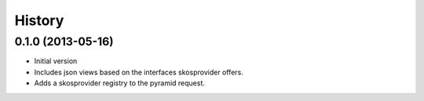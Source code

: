 History
=======

0.1.0 (2013-05-16)
------------------

- Initial version
- Includes json views based on the interfaces skosprovider offers.
- Adds a skosprovider registry to the pyramid request.
